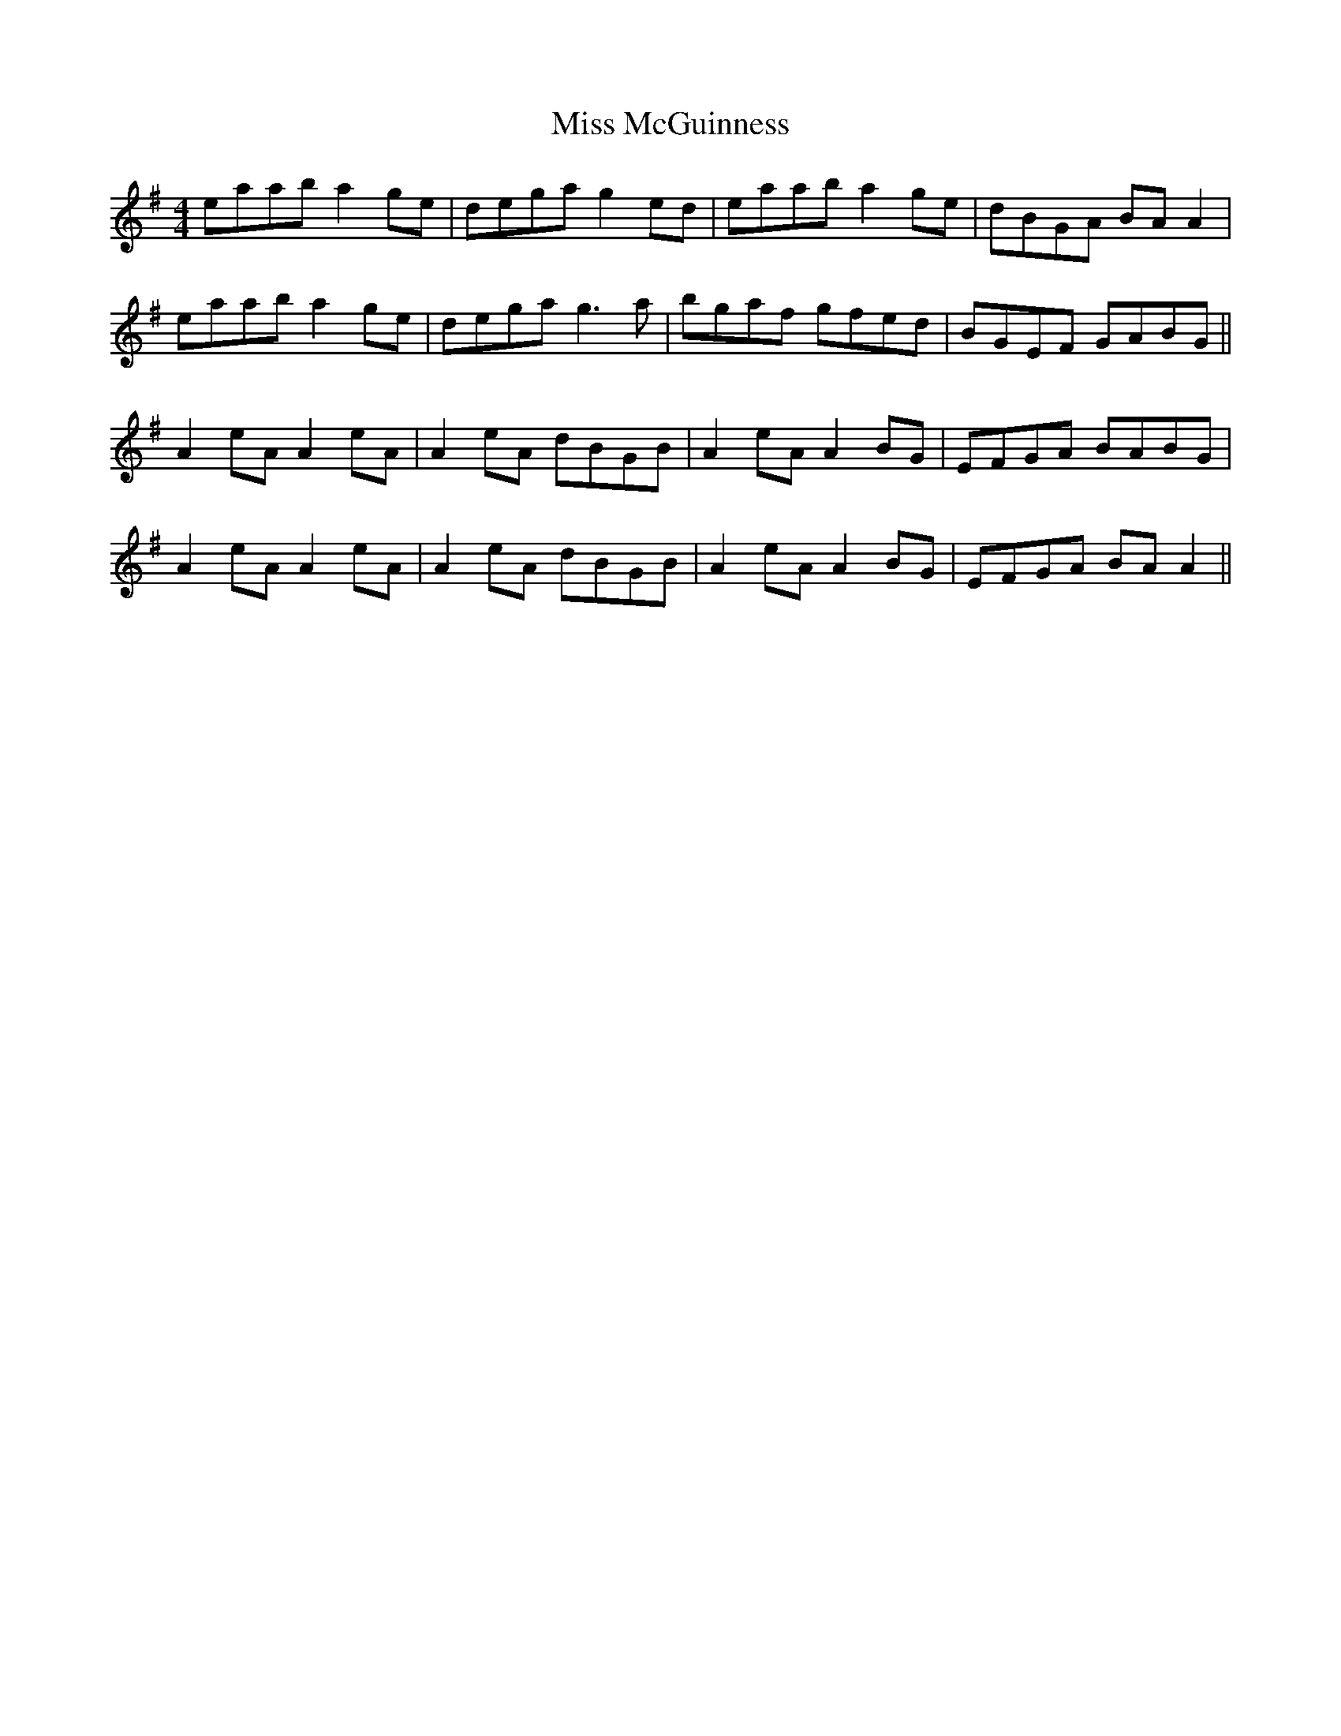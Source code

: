 X: 27141
T: Miss McGuinness
R: reel
M: 4/4
K: Adorian
eaab a2ge|dega g2ed|eaab a2ge|dBGA BAA2|
eaab a2ge|dega g3a|bgaf gfed|BGEF GABG||
A2eA A2eA|A2eA dBGB|A2eA A2BG|EFGA BABG|
A2eA A2eA|A2eA dBGB|A2eA A2BG|EFGA BAA2||

